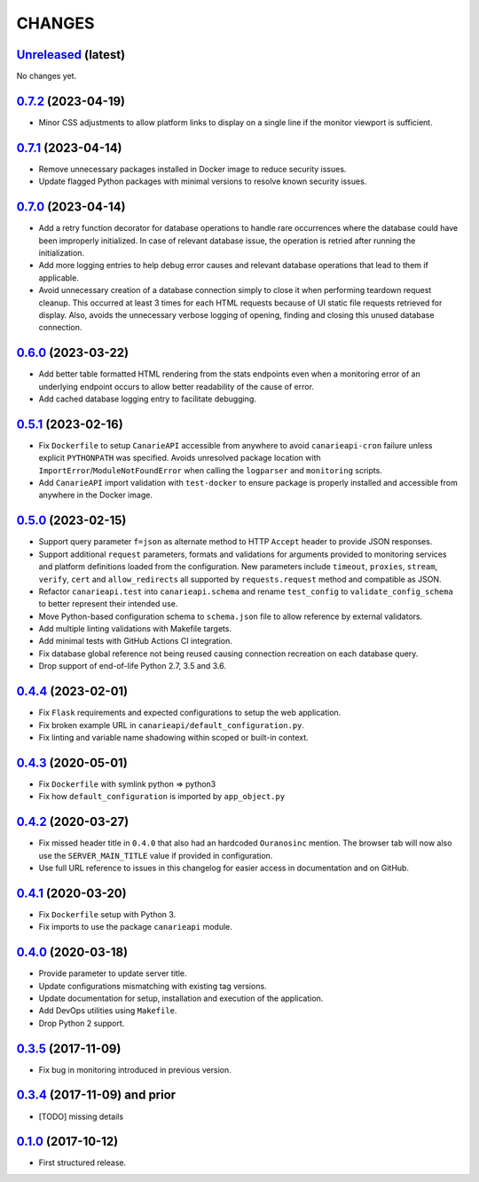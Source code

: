 .. :changelog:

CHANGES
=======

`Unreleased <https://github.com/Ouranosinc/CanarieAPI/tree/master>`_ (latest)
------------------------------------------------------------------------------------

.. **ADD LIST ITEMS WITH NEW CHANGES AND REMOVE THIS COMMENT**
No changes yet.

`0.7.2 <https://github.com/Ouranosinc/CanarieAPI/tree/0.7.2>`_ (2023-04-19)
------------------------------------------------------------------------------------

* Minor CSS adjustments to allow platform links to display on a single line if the monitor viewport is sufficient.

`0.7.1 <https://github.com/Ouranosinc/CanarieAPI/tree/0.7.1>`_ (2023-04-14)
------------------------------------------------------------------------------------

* Remove unnecessary packages installed in Docker image to reduce security issues.
* Update flagged Python packages with minimal versions to resolve known security issues.

`0.7.0 <https://github.com/Ouranosinc/CanarieAPI/tree/0.7.0>`_ (2023-04-14)
------------------------------------------------------------------------------------

* Add a retry function decorator for database operations to handle rare occurrences where the database could have been
  improperly initialized. In case of relevant database issue, the operation is retried after running the initialization.
* Add more logging entries to help debug error causes and relevant database operations that lead to them if applicable.
* Avoid unnecessary creation of a database connection simply to close it when performing teardown request cleanup.
  This occurred at least 3 times for each HTML requests because of UI static file requests retrieved for display.
  Also, avoids the unnecessary verbose logging of opening, finding and closing this unused database connection.

`0.6.0 <https://github.com/Ouranosinc/CanarieAPI/tree/0.6.0>`_ (2023-03-22)
------------------------------------------------------------------------------------

* Add better table formatted HTML rendering from the stats endpoints even when a monitoring error of an underlying
  endpoint occurs to allow better readability of the cause of error.
* Add cached database logging entry to facilitate debugging.

`0.5.1 <https://github.com/Ouranosinc/CanarieAPI/tree/0.5.1>`_ (2023-02-16)
------------------------------------------------------------------------------------

* Fix ``Dockerfile`` to setup ``CanarieAPI`` accessible from anywhere to avoid ``canarieapi-cron`` failure unless
  explicit ``PYTHONPATH`` was specified. Avoids unresolved package location with ``ImportError``/``ModuleNotFoundError``
  when calling the ``logparser`` and ``monitoring`` scripts.
* Add ``CanarieAPI`` import validation with ``test-docker`` to ensure package is properly installed and accessible
  from anywhere in the Docker image.

`0.5.0 <https://github.com/Ouranosinc/CanarieAPI/tree/0.5.0>`_ (2023-02-15)
------------------------------------------------------------------------------------

* Support query parameter ``f=json`` as alternate method to HTTP ``Accept`` header to provide JSON responses.
* Support additional ``request`` parameters, formats and validations for arguments provided to monitoring services and
  platform definitions loaded from the configuration. New parameters include ``timeout``, ``proxies``, ``stream``,
  ``verify``, ``cert`` and ``allow_redirects`` all supported by ``requests.request`` method and compatible as JSON.
* Refactor ``canarieapi.test`` into ``canarieapi.schema`` and rename ``test_config`` to ``validate_config_schema``
  to better represent their intended use.
* Move Python-based configuration schema to ``schema.json`` file to allow reference by external validators.
* Add multiple linting validations with Makefile targets.
* Add minimal tests with GitHub Actions CI integration.
* Fix database global reference not being reused causing connection recreation on each database query.
* Drop support of end-of-life Python 2.7, 3.5 and 3.6.

`0.4.4 <https://github.com/Ouranosinc/CanarieAPI/tree/0.4.4>`_ (2023-02-01)
------------------------------------------------------------------------------------

* Fix ``Flask`` requirements and expected configurations to setup the web application.
* Fix broken example URL in ``canarieapi/default_configuration.py``.
* Fix linting and variable name shadowing within scoped or built-in context.

`0.4.3 <https://github.com/Ouranosinc/CanarieAPI/tree/0.4.3>`_ (2020-05-01)
------------------------------------------------------------------------------------
* Fix ``Dockerfile`` with symlink python => python3
* Fix how ``default_configuration`` is imported by ``app_object.py``

`0.4.2 <https://github.com/Ouranosinc/CanarieAPI/tree/0.4.2>`_ (2020-03-27)
------------------------------------------------------------------------------------

* Fix missed header title in ``0.4.0`` that also had an hardcoded ``Ouranosinc`` mention.
  The browser tab will now also use the ``SERVER_MAIN_TITLE`` value if provided in configuration.
* Use full URL reference to issues in this changelog for easier access in documentation and on GitHub.

`0.4.1 <https://github.com/Ouranosinc/CanarieAPI/tree/0.4.1>`_ (2020-03-20)
------------------------------------------------------------------------------------

* Fix ``Dockerfile`` setup with Python 3.
* Fix imports to use the package ``canarieapi`` module.

`0.4.0 <https://github.com/Ouranosinc/CanarieAPI/tree/0.4.0>`_ (2020-03-18)
------------------------------------------------------------------------------------

* Provide parameter to update server title.
* Update configurations mismatching with existing tag versions.
* Update documentation for setup, installation and execution of the application.
* Add DevOps utilities using ``Makefile``.
* Drop Python 2 support.

`0.3.5 <https://github.com/Ouranosinc/CanarieAPI/tree/0.3.5>`_ (2017-11-09)
------------------------------------------------------------------------------------

* Fix bug in monitoring introduced in previous version.

`0.3.4 <https://github.com/Ouranosinc/CanarieAPI/tree/0.3.4>`_ (2017-11-09) and prior
-------------------------------------------------------------------------------------

* [TODO] missing details

`0.1.0 <https://github.com/Ouranosinc/CanarieAPI/tree/0.1.0>`_ (2017-10-12)
------------------------------------------------------------------------------------

* First structured release.
